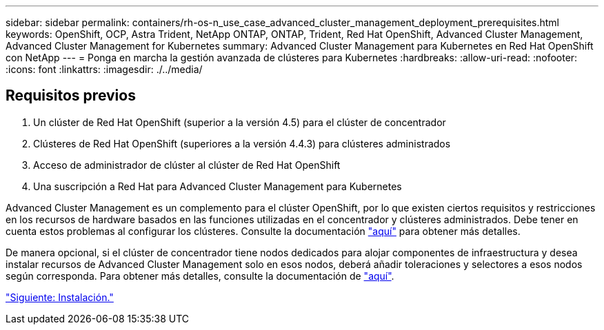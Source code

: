 ---
sidebar: sidebar 
permalink: containers/rh-os-n_use_case_advanced_cluster_management_deployment_prerequisites.html 
keywords: OpenShift, OCP, Astra Trident, NetApp ONTAP, ONTAP, Trident, Red Hat OpenShift, Advanced Cluster Management, Advanced Cluster Management for Kubernetes 
summary: Advanced Cluster Management para Kubernetes en Red Hat OpenShift con NetApp 
---
= Ponga en marcha la gestión avanzada de clústeres para Kubernetes
:hardbreaks:
:allow-uri-read: 
:nofooter: 
:icons: font
:linkattrs: 
:imagesdir: ./../media/




== Requisitos previos

. Un clúster de Red Hat OpenShift (superior a la versión 4.5) para el clúster de concentrador
. Clústeres de Red Hat OpenShift (superiores a la versión 4.4.3) para clústeres administrados
. Acceso de administrador de clúster al clúster de Red Hat OpenShift
. Una suscripción a Red Hat para Advanced Cluster Management para Kubernetes


Advanced Cluster Management es un complemento para el clúster OpenShift, por lo que existen ciertos requisitos y restricciones en los recursos de hardware basados en las funciones utilizadas en el concentrador y clústeres administrados. Debe tener en cuenta estos problemas al configurar los clústeres. Consulte la documentación https://access.redhat.com/documentation/en-us/red_hat_advanced_cluster_management_for_kubernetes/2.2/html-single/install/index#network-configuration["aquí"] para obtener más detalles.

De manera opcional, si el clúster de concentrador tiene nodos dedicados para alojar componentes de infraestructura y desea instalar recursos de Advanced Cluster Management solo en esos nodos, deberá añadir toleraciones y selectores a esos nodos según corresponda. Para obtener más detalles, consulte la documentación de https://access.redhat.com/documentation/en-us/red_hat_advanced_cluster_management_for_kubernetes/2.2/html/install/installing#installing-on-infra-node["aquí"].

link:rh-os-n_use_case_advanced_cluster_management_deployment.html["Siguiente: Instalación."]
